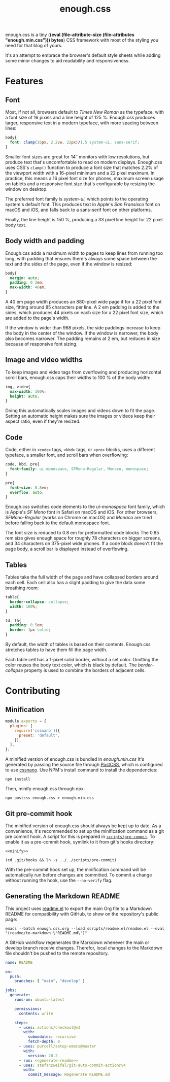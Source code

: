 #+title: enough.css
#+html_doctype: html5
#+options: toc:nil num:nil html-style:nil html-postamble:nil
#+html_head: <link rel="stylesheet" href="enough.css"/>
#+html_head: <link rel="stylesheet" href="enough.code.css"/>
#+html_head: <link rel="stylesheet" href="enough.table.css"/>
#+macro: bytes (eval (file-attribute-size (file-attributes "enough.min.css")))

enough.css is a tiny (*{{{bytes}}} bytes*) CSS framework with most of the styling you need for that blog of yours.


[[https://jeffkreeftmeijer.github.io/enough.css/][file:./screenshot.png]]

It's an attempt to embrace the browser's default style sheets while adding some minor changes to aid readability and responsiveness.

#+TOC: headlines

* Features

** Font

Most, if not all, browsers default to /Times New Roman/ as the typeface, with a font size of 16 pixels and a line height of 125 %.
Enough.css produces larger, responsive text in a modern typeface, with more spacing between lines:

#+headers: :tangle enough.css
#+begin_src css
  body{
    font: clamp(16px, 2.2vw, 22px)/1.5 system-ui, sans-serif;
  }
#+end_src

Smaller font sizes are great for 14″ monitors with low resolutions, but produce text that's uncomfortable to read on modern displays.
Enough.css uses CSS's =clamp()= function to produce a font size that matches 2.2% of the viewport width with a 16-pixel minimum and a 22 pixel maximum.
In practice, this means a 16 pixel font size for phones, maximum screen usage on tablets and a responsive font size that's configurable by resizing the window on desktop.

The preferred font family is /system-ui/, which points to the operating system's default font.
This produces text in Apple's /San Fransisco/ font on macOS and iOS, and falls back to a sans-serif font on other platforms.

Finally, the line height is 150 %, producing a 33 pixel line height for 22 pixel body text.

** Body width and padding

Enough.css adds a maximum width to pages to keep lines from running too long, with padding that ensures there's always some space between the text and the sides of the page, even if the window is resized:

#+headers: :tangle enough.css
#+begin_src css
  body{
    margin: auto;
    padding: 0 2em;
    max-width: 40em;
  }
#+end_src

A 40 em page width produces an 880-pixel wide page if for a 22 pixel font size, fitting around 85 characters per line.
A 2 em padding is added to the sides, which produces 44 pixels on each size for a 22 pixel font size, which are added to the page's width.

If the window is wider than 968 pixels, the side paddings increase to keep the body in the center of the window.
If the window is narrower, the body also becomes narrower.
The padding remains at 2 em, but reduces in size because of responsive font sizing.

** Image and video widths

To keep images and video tags from overflowing and producing horizontal scroll bars, enough.css caps their widths to 100 % of the body width:

#+headers: :tangle enough.css
#+begin_src css
  img, video{
    max-width: 100%;
    height: auto;
  }
#+end_src

Doing this automatically scales images and videos down to fit the page.
Setting an automatic height makes sure the images or videos keep their aspect ratio, even if they're resized.

** Code

Code, either in =<code>= tags, =<kbd>= tags, or =<pre>= blocks, uses a different typeface, a smaller font, and scroll bars when overflowing:

#+headers: :tangle enough.css
#+begin_src css
  code, kbd, pre{
    font-family: ui-monospace, SFMono-Regular, Monaco, monospace;
  }

  pre{
    font-size: 0.8em;
    overflow: auto;
  }
#+end_src

Enough.css switches code elements to the /ui-monospace/ font family, which is Apple's /SF Mono/ font in Safari on macOS and iOS.
For other browsers, /SFMono-Regular/ (works on Chrome on macOS) and /Monaco/ are tried before falling back to the default monospace font.

The font size is reduced to 0.8 em for preformatted code blocks
The 0.85 rem size gives enough space for roughly 78 characters on bigger screens, and 34 characters on 375-pixel wide phones.
If a code block doesn't fit the page body, a scroll bar is displayed instead of overflowing.

** Tables

Tables take the full width of the page and have collapsed borders around each cell.
Each cell also has a slight padding to give the data some breathing room:

#+headers: :tangle enough.css
#+begin_src css
  table{
    border-collapse: collapse;
    width: 100%;
  }
  
  td, th{
    padding: 0.5em;
    border: 1px solid;
  }
#+end_src

By default, the width of tables is based on their contents.
Enough.css stretches tables to have them fill the page width.

Each table cell has a 1-pixel solid border, without a set color.
Omitting the color reuses the body text color, which is black by default.
The /border-collapse/ property is used to combine the borders of adjacent cells.

* Contributing

** Minification

#+headers: :exports none
#+headers: :tangle postcss.config.js
#+begin_src js
module.exports = {
  plugins: [
    require('cssnano')({
      preset: 'default',
    }),
  ],
};
#+end_src

A minified version of enough.css is bundled in /enough.min.css/
It's generated by passing the source file through [[https://postcss.org][PostCSS]], which is configured to use [[https://cssnano.co][cssnano]].
Use NPM's install command to install the dependencies:

#+begin_src shell
  npm install
#+end_src

Then, minify enough.css through npx:

#+name: minify
#+begin_src shell :prologue npm install > /dev/null
  npx postcss enough.css > enough.min.css
#+end_src

** Git pre-commit hook

The minified version of enough.css should always be kept up to date.
As a convenience, it's recommended to set up the minification command as a git pre commit hook.
A script for this is prepared in [[file:scripts/pre-commit][=scripts/pre-commit=]].
To enable it as a pre-commit hook, symlink to it from git's hooks directory:

#+headers: :exports none
#+headers: :shebang #/bin/sh
#+headers: :noweb yes
#+headers: :tangle scripts/pre-commit
#+begin_src shell
  <<minify>>
#+end_src

#+headers: :prologue rm .git/hooks/pre-commit
#+begin_src shell
  (cd .git/hooks && ln -s ../../scripts/pre-commit)
#+end_src

With the pre-commit hook set up, the minification command will be automatically run before changes are committed.
To commit a change without running the hook, use the =--no-verify= flag.

** Generating the Markdown README

This project uses [[https://github.com/jeffkreeftmeijer/readme.el][readme.el]] to export the main Org file to a Markdown README for compatibility with GitHub, to show on the repository's public page:

#+name: generate-readme
#+begin_src shell
  emacs --batch enough.css.org --load scripts/readme.el/readme.el --eval "(readme/to-markdown \"README.md\")"
#+end_src

A GitHub workflow regenerates the Markdown whenever the main or develop branch receive changes.
Therefor, local changes to the Markdown file shouldn't be pushed to the remote repository.

#+headers: :exports none
#+headers: :noweb yes
#+headers: :tangle .github/workflows/readme.yml
#+begin_src yaml
name: README

on:
  push:
    branches: [ "main", "develop" ]

jobs:
  generate:
    runs-on: ubuntu-latest

    permissions:
      contents: write

    steps:
      - uses: actions/checkout@v3
        with:
          submodules: recursive
          fetch-depth: 0
      - uses: purcell/setup-emacs@master
        with:
          version: 28.2
      - run: <<generate-readme>>
      - uses: stefanzweifel/git-auto-commit-action@v4
        with:
          commit_message: Regenerate README.md
#+end_src
